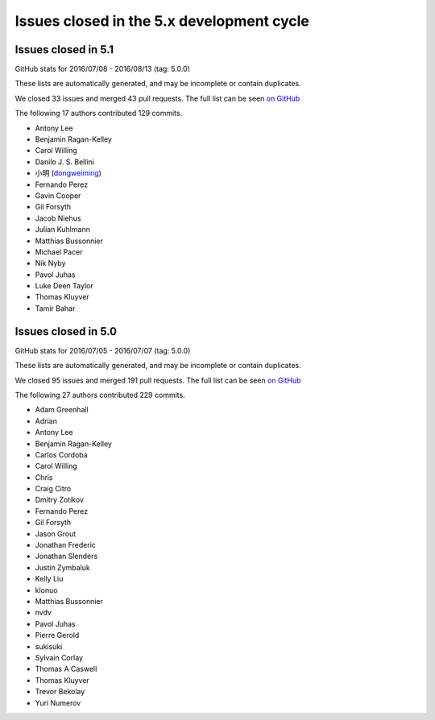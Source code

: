 .. _issues_list_5:

Issues closed in the 5.x development cycle
==========================================

Issues closed in 5.1
--------------------

GitHub stats for 2016/07/08 - 2016/08/13 (tag: 5.0.0)

These lists are automatically generated, and may be incomplete or contain duplicates.

We closed 33 issues and merged 43 pull requests.
The full list can be seen `on GitHub <https://github.com/ipython/ipython/issues?q=milestone%3A5.1+>`__

The following 17 authors contributed 129 commits.

* Antony Lee
* Benjamin Ragan-Kelley
* Carol Willing
* Danilo J. S. Bellini
* 小明 (`dongweiming <https://github.com/dongweiming>`__)
* Fernando Perez
* Gavin Cooper
* Gil Forsyth
* Jacob Niehus
* Julian Kuhlmann
* Matthias Bussonnier
* Michael Pacer
* Nik Nyby
* Pavol Juhas
* Luke Deen Taylor
* Thomas Kluyver
* Tamir Bahar


Issues closed in 5.0
--------------------

GitHub stats for 2016/07/05 - 2016/07/07 (tag: 5.0.0)

These lists are automatically generated, and may be incomplete or contain duplicates.

We closed 95 issues and merged 191 pull requests.
The full list can be seen `on GitHub <https://github.com/ipython/ipython/issues?q=milestone%3A5.0+>`__

The following 27 authors contributed 229 commits.

* Adam Greenhall
* Adrian
* Antony Lee
* Benjamin Ragan-Kelley
* Carlos Cordoba
* Carol Willing
* Chris
* Craig Citro
* Dmitry Zotikov
* Fernando Perez
* Gil Forsyth
* Jason Grout
* Jonathan Frederic
* Jonathan Slenders
* Justin Zymbaluk
* Kelly Liu
* klonuo
* Matthias Bussonnier
* nvdv
* Pavol Juhas
* Pierre Gerold
* sukisuki
* Sylvain Corlay
* Thomas A Caswell
* Thomas Kluyver
* Trevor Bekolay
* Yuri Numerov
